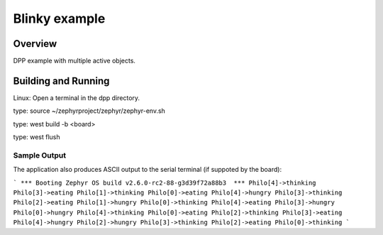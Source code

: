 Blinky example
###################

Overview
********
DPP example with multiple active objects.


Building and Running
********************
Linux:
Open a terminal in the dpp directory.

type:
source ~/zephyrproject/zephyr/zephyr-env.sh

type:
west build -b <board>

type:
west flush


Sample Output
=============
The application also produces ASCII output to the serial terminal
(if suppoted by the board):

```
*** Booting Zephyr OS build v2.6.0-rc2-88-g3d39f72a88b3  ***
Philo[4]->thinking
Philo[3]->eating  
Philo[1]->thinking
Philo[0]->eating  
Philo[4]->hungry  
Philo[3]->thinking
Philo[2]->eating  
Philo[1]->hungry  
Philo[0]->thinking
Philo[4]->eating  
Philo[3]->hungry  
Philo[0]->hungry  
Philo[4]->thinking
Philo[0]->eating  
Philo[2]->thinking
Philo[3]->eating  
Philo[4]->hungry  
Philo[2]->hungry  
Philo[3]->thinking
Philo[2]->eating  
Philo[0]->thinking
```


